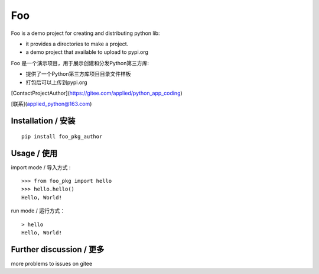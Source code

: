 Foo
=========

Foo is a demo project for creating and distributing python lib:

- it provides a directories to make a project.

- a demo project that available to upload to pypi.org

Foo 是一个演示项目，用于展示创建和分发Python第三方库:

- 提供了一个Python第三方库项目目录文件样板

- 打包后可以上传到pypi.org


[ContactProjectAuthor](https://gitee.com/applied/python_app_coding)

[联系](applied_python@163.com)


Installation / 安装
--------------------------

::

    pip install foo_pkg_author



Usage / 使用
--------------------------


import mode / 导入方式 :

::

    >>> from foo_pkg import hello
    >>> hello.hello()
    Hello, World!

run mode / 运行方式：

::

    > hello
    Hello, World!


Further discussion / 更多
--------------------------
more problems to issues on gitee

.. *ref*: ..\docs\index.rst
